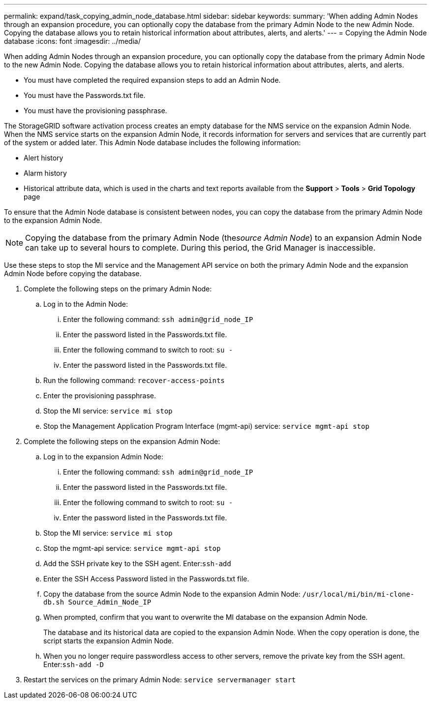 ---
permalink: expand/task_copying_admin_node_database.html
sidebar: sidebar
keywords: 
summary: 'When adding Admin Nodes through an expansion procedure, you can optionally copy the database from the primary Admin Node to the new Admin Node. Copying the database allows you to retain historical information about attributes, alerts, and alerts.'
---
= Copying the Admin Node database
:icons: font
:imagesdir: ../media/

[.lead]
When adding Admin Nodes through an expansion procedure, you can optionally copy the database from the primary Admin Node to the new Admin Node. Copying the database allows you to retain historical information about attributes, alerts, and alerts.

* You must have completed the required expansion steps to add an Admin Node.
* You must have the Passwords.txt file.
* You must have the provisioning passphrase.

The StorageGRID software activation process creates an empty database for the NMS service on the expansion Admin Node. When the NMS service starts on the expansion Admin Node, it records information for servers and services that are currently part of the system or added later. This Admin Node database includes the following information:

* Alert history
* Alarm history
* Historical attribute data, which is used in the charts and text reports available from the *Support* > *Tools* > *Grid Topology* page

To ensure that the Admin Node database is consistent between nodes, you can copy the database from the primary Admin Node to the expansion Admin Node.

NOTE: Copying the database from the primary Admin Node (the__source Admin Node__) to an expansion Admin Node can take up to several hours to complete. During this period, the Grid Manager is inaccessible.

Use these steps to stop the MI service and the Management API service on both the primary Admin Node and the expansion Admin Node before copying the database.

. Complete the following steps on the primary Admin Node:
 .. Log in to the Admin Node:
  ... Enter the following command: `ssh admin@grid_node_IP`
  ... Enter the password listed in the Passwords.txt file.
  ... Enter the following command to switch to root: `su -`
  ... Enter the password listed in the Passwords.txt file.
 .. Run the following command: `recover-access-points`
 .. Enter the provisioning passphrase.
 .. Stop the MI service: `service mi stop`
 .. Stop the Management Application Program Interface (mgmt-api) service: `service mgmt-api stop`
. Complete the following steps on the expansion Admin Node:
 .. Log in to the expansion Admin Node:
  ... Enter the following command: `ssh admin@grid_node_IP`
  ... Enter the password listed in the Passwords.txt file.
  ... Enter the following command to switch to root: `su -`
  ... Enter the password listed in the Passwords.txt file.
 .. Stop the MI service: `service mi stop`
 .. Stop the mgmt-api service: `service mgmt-api stop`
 .. Add the SSH private key to the SSH agent. Enter:``ssh-add``
 .. Enter the SSH Access Password listed in the Passwords.txt file.
 .. Copy the database from the source Admin Node to the expansion Admin Node: `/usr/local/mi/bin/mi-clone-db.sh Source_Admin_Node_IP`
 .. When prompted, confirm that you want to overwrite the MI database on the expansion Admin Node.
+
The database and its historical data are copied to the expansion Admin Node. When the copy operation is done, the script starts the expansion Admin Node.

 .. When you no longer require passwordless access to other servers, remove the private key from the SSH agent. Enter:``ssh-add -D``
. Restart the services on the primary Admin Node: `service servermanager start`
